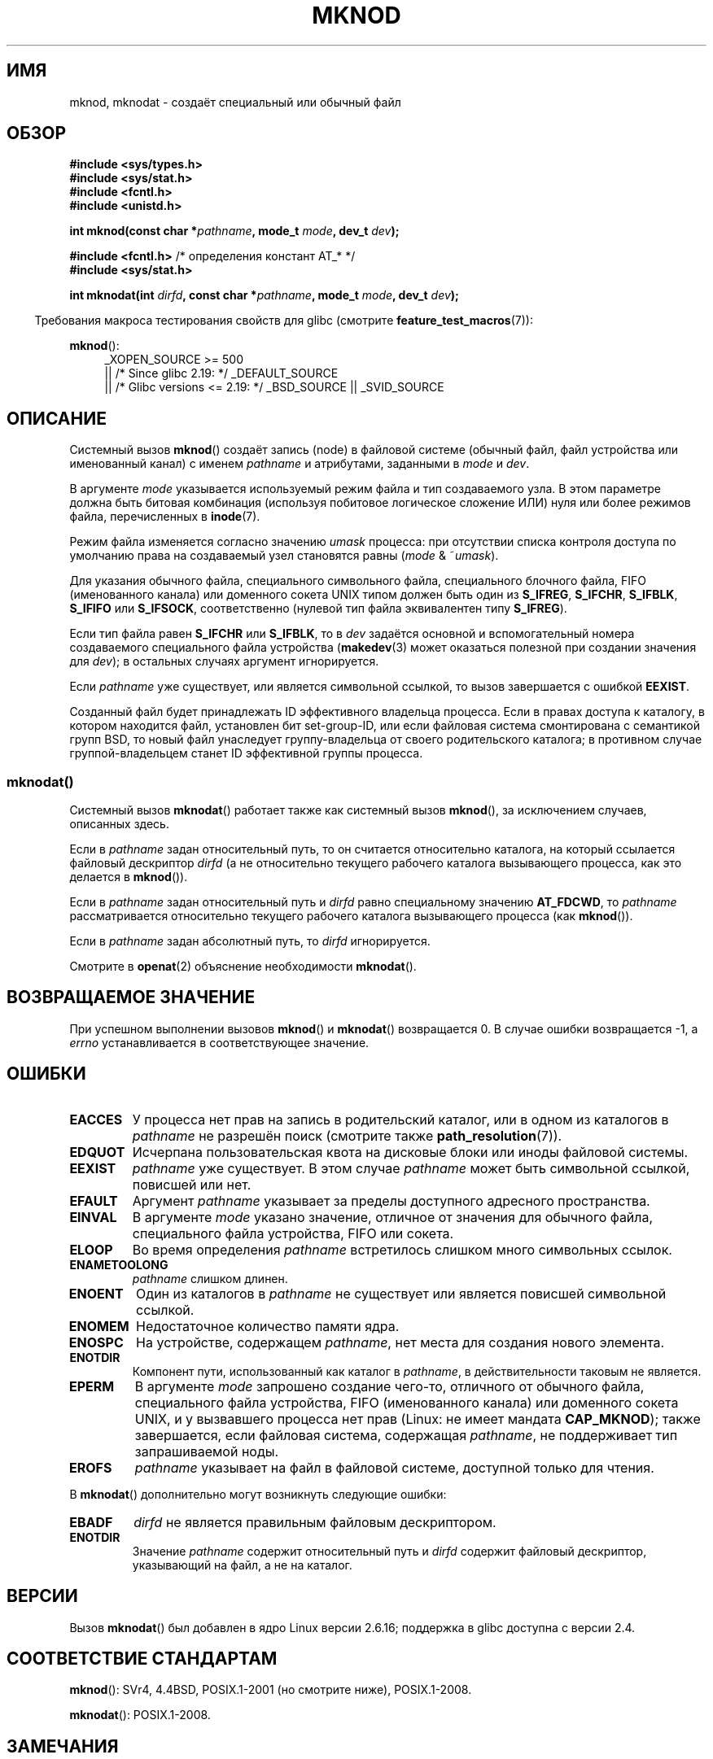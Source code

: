.\" -*- mode: troff; coding: UTF-8 -*-
.\" This manpage is Copyright (C) 1992 Drew Eckhardt;
.\"             and Copyright (C) 1993 Michael Haardt
.\"             and Copyright (C) 1993,1994 Ian Jackson
.\"		and Copyright (C) 2006, 2014, Michael Kerrisk
.\"
.\" %%%LICENSE_START(GPL_NOVERSION_ONELINE)
.\" You may distribute it under the terms of the GNU General
.\" Public License. It comes with NO WARRANTY.
.\" %%%LICENSE_END
.\"
.\" Modified 1996-08-18 by urs
.\" Modified 2003-04-23 by Michael Kerrisk
.\" Modified 2004-06-23 by Michael Kerrisk <mtk.manpages@gmail.com>
.\"
.\"*******************************************************************
.\"
.\" This file was generated with po4a. Translate the source file.
.\"
.\"*******************************************************************
.TH MKNOD 2 2017\-09\-15 Linux "Руководство программиста Linux"
.SH ИМЯ
mknod, mknodat \- создаёт специальный или обычный файл
.SH ОБЗОР
.nf
\fB#include <sys/types.h>\fP
\fB#include <sys/stat.h>\fP
\fB#include <fcntl.h>\fP
\fB#include <unistd.h>\fP
.PP
\fBint mknod(const char *\fP\fIpathname\fP\fB, mode_t \fP\fImode\fP\fB, dev_t \fP\fIdev\fP\fB);\fP

\fB#include <fcntl.h>           \fP/* определения констант AT_* */
\fB#include <sys/stat.h>\fP
.PP
\fBint mknodat(int \fP\fIdirfd\fP\fB, const char *\fP\fIpathname\fP\fB, mode_t \fP\fImode\fP\fB, dev_t \fP\fIdev\fP\fB);\fP
.fi
.PP
.in -4n
Требования макроса тестирования свойств для glibc (смотрите
\fBfeature_test_macros\fP(7)):
.in
.PP
\fBmknod\fP():
.ad l
.RS 4
.\"    || _XOPEN_SOURCE\ &&\ _XOPEN_SOURCE_EXTENDED
_XOPEN_SOURCE\ >=\ 500
    || /* Since glibc 2.19: */ _DEFAULT_SOURCE
    || /* Glibc versions <= 2.19: */ _BSD_SOURCE || _SVID_SOURCE
.RE
.ad
.SH ОПИСАНИЕ
Системный вызов \fBmknod\fP() создаёт запись (node) в файловой системе (обычный
файл, файл устройства или именованный канал) с именем \fIpathname\fP и
атрибутами, заданными в \fImode\fP и \fIdev\fP.
.PP
В аргументе \fImode\fP указывается используемый режим файла и тип создаваемого
узла. В этом параметре должна быть битовая комбинация (используя побитовое
логическое сложение ИЛИ) нуля или более режимов файла, перечисленных в
\fBinode\fP(7).
.PP
Режим файла изменяется согласно значению \fIumask\fP процесса: при отсутствии
списка контроля доступа по умолчанию права на создаваемый узел становятся
равны (\fImode\fP & ~\fIumask\fP).
.PP
.\" (S_IFSOCK since Linux 1.2.4)
Для указания обычного файла, специального символьного файла, специального
блочного файла, FIFO (именованного канала) или доменного сокета UNIX типом
должен быть один из \fBS_IFREG\fP, \fBS_IFCHR\fP, \fBS_IFBLK\fP, \fBS_IFIFO\fP или
\fBS_IFSOCK\fP, соответственно (нулевой тип файла эквивалентен типу
\fBS_IFREG\fP).
.PP
Если тип файла равен \fBS_IFCHR\fP или \fBS_IFBLK\fP, то в \fIdev\fP задаётся
основной и вспомогательный номера создаваемого специального файла устройства
(\fBmakedev\fP(3) может оказаться полезной при создании значения для \fIdev\fP); в
остальных случаях аргумент игнорируется.
.PP
Если \fIpathname\fP уже существует, или является символьной ссылкой, то вызов
завершается с ошибкой \fBEEXIST\fP.
.PP
.\"
.\"
Созданный файл будет принадлежать ID эффективного владельца процесса. Если в
правах доступа к каталогу, в котором находится файл, установлен бит
set\-group\-ID, или если файловая система смонтирована с семантикой групп BSD,
то новый файл унаследует группу\-владельца от своего родительского каталога;
в противном случае группой\-владельцем станет ID эффективной группы процесса.
.SS mknodat()
Системный вызов \fBmknodat\fP() работает также как системный вызов \fBmknod\fP(),
за исключением случаев, описанных здесь.
.PP
Если в \fIpathname\fP задан относительный путь, то он считается относительно
каталога, на который ссылается файловый дескриптор \fIdirfd\fP (а не
относительно текущего рабочего каталога вызывающего процесса, как это
делается в \fBmknod\fP()).
.PP
Если в \fIpathname\fP задан относительный путь и \fIdirfd\fP равно специальному
значению \fBAT_FDCWD\fP, то \fIpathname\fP рассматривается относительно текущего
рабочего каталога вызывающего процесса (как \fBmknod\fP()).
.PP
Если в \fIpathname\fP задан абсолютный путь, то \fIdirfd\fP игнорируется.
.PP
Смотрите в \fBopenat\fP(2) объяснение необходимости \fBmknodat\fP().
.SH "ВОЗВРАЩАЕМОЕ ЗНАЧЕНИЕ"
При успешном выполнении вызовов \fBmknod\fP() и \fBmknodat\fP() возвращается 0. В
случае ошибки возвращается \-1, а \fIerrno\fP устанавливается в соответствующее
значение.
.SH ОШИБКИ
.TP 
\fBEACCES\fP
У процесса нет прав на запись в родительский каталог, или в одном из
каталогов в \fIpathname\fP не разрешён поиск (смотрите также
\fBpath_resolution\fP(7)).
.TP 
\fBEDQUOT\fP
Исчерпана пользовательская квота на дисковые блоки или иноды файловой
системы.
.TP 
\fBEEXIST\fP
\fIpathname\fP уже существует. В этом случае \fIpathname\fP может быть символьной
ссылкой, повисшей или нет.
.TP 
\fBEFAULT\fP
Аргумент \fIpathname\fP указывает за пределы доступного адресного пространства.
.TP 
\fBEINVAL\fP
В аргументе \fImode\fP указано значение, отличное от значения для обычного
файла, специального файла устройства, FIFO или сокета.
.TP 
\fBELOOP\fP
Во время определения \fIpathname\fP встретилось слишком много символьных
ссылок.
.TP 
\fBENAMETOOLONG\fP
\fIpathname\fP слишком длинен.
.TP 
\fBENOENT\fP
Один из каталогов в \fIpathname\fP не существует или является повисшей
символьной ссылкой.
.TP 
\fBENOMEM\fP
Недостаточное количество памяти ядра.
.TP 
\fBENOSPC\fP
На устройстве, содержащем \fIpathname\fP, нет места для создания нового
элемента.
.TP 
\fBENOTDIR\fP
Компонент пути, использованный как каталог в \fIpathname\fP, в действительности
таковым не является.
.TP 
\fBEPERM\fP
.\" For UNIX domain sockets and regular files, EPERM is returned only in
.\" Linux 2.2 and earlier; in Linux 2.4 and later, unprivileged can
.\" use mknod() to make these files.
В аргументе \fImode\fP запрошено создание чего\-то, отличного от обычного файла,
специального файла устройства, FIFO (именованного канала) или доменного
сокета UNIX, и у вызвавшего процесса нет прав (Linux: не имеет мандата
\fBCAP_MKNOD\fP); также завершается, если файловая система, содержащая
\fIpathname\fP, не поддерживает тип запрашиваемой ноды.
.TP 
\fBEROFS\fP
\fIpathname\fP указывает на файл в файловой системе, доступной только для
чтения.
.PP
В \fBmknodat\fP() дополнительно могут возникнуть следующие ошибки:
.TP 
\fBEBADF\fP
\fIdirfd\fP не является правильным файловым дескриптором.
.TP 
\fBENOTDIR\fP
Значение \fIpathname\fP содержит относительный путь и \fIdirfd\fP содержит
файловый дескриптор, указывающий на файл, а не на каталог.
.SH ВЕРСИИ
Вызов \fBmknodat\fP() был добавлен в ядро Linux версии 2.6.16; поддержка в
glibc доступна с версии 2.4.
.SH "СООТВЕТСТВИЕ СТАНДАРТАМ"
.\" The Linux version differs from the SVr4 version in that it
.\" does not require root permission to create pipes, also in that no
.\" EMULTIHOP, ENOLINK, or EINTR error is documented.
\fBmknod\fP(): SVr4, 4.4BSD, POSIX.1\-2001 (но смотрите ниже), POSIX.1\-2008.
.PP
\fBmknodat\fP(): POSIX.1\-2008.
.SH ЗАМЕЧАНИЯ
В POSIX.1\-2001 сказано: «Единственный способ, которым можно использовать
\fBmknod\fP() в переносимых программах это создание специального файла
FIFO. Если значение \fImode\fP не равно \fBS_IFIFO\fP или \fIdev\fP не равно 0, то
поведение \fBmknod\fP() не определено.» Однако, в настоящее время никогда не
используйте \fBmknod\fP() для этой цели; вместо этого используйте функцию
\fBmkfifo\fP(3), которая создана специально для этого.
.PP
.\" and one should make UNIX domain sockets with socket(2) and bind(2).
В Linux вызов \fBmknod\fP() не может использоваться для создания каталогов. Для
этого есть системный вызов \fBmkdir\fP(2).
.PP
В протоколе, на котором работает NFS, есть множество недоработок. Некоторые
из них влияют на \fBmknod\fP() и \fBmknodat\fP().
.SH "СМОТРИТЕ ТАКЖЕ"
\fBmknod\fP(1), \fBchmod\fP(2), \fBchown\fP(2), \fBfcntl\fP(2), \fBmkdir\fP(2),
\fBmount\fP(2), \fBsocket\fP(2), \fBstat\fP(2), \fBumask\fP(2), \fBunlink\fP(2),
\fBmakedev\fP(3), \fBmkfifo\fP(3), \fBacl\fP(5)  \fBpath_resolution\fP(7)
